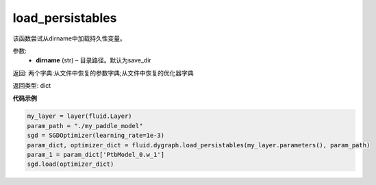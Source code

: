 .. _cn_api_fluid_dygraph_load_persistables:

load_persistables
-------------------------------

.. py:function:: paddle.fluid.dygraph.load_persistables(dirname='save_dir')

该函数尝试从dirname中加载持久性变量。


参数:
    - **dirname**  (str) – 目录路径。默认为save_dir


返回:   两个字典:从文件中恢复的参数字典;从文件中恢复的优化器字典

返回类型:   dict
  
**代码示例**

.. code-block:: python

    my_layer = layer(fluid.Layer)
    param_path = "./my_paddle_model"
    sgd = SGDOptimizer(learning_rate=1e-3)
    param_dict, optimizer_dict = fluid.dygraph.load_persistables(my_layer.parameters(), param_path)
    param_1 = param_dict['PtbModel_0.w_1']
    sgd.load(optimizer_dict)



